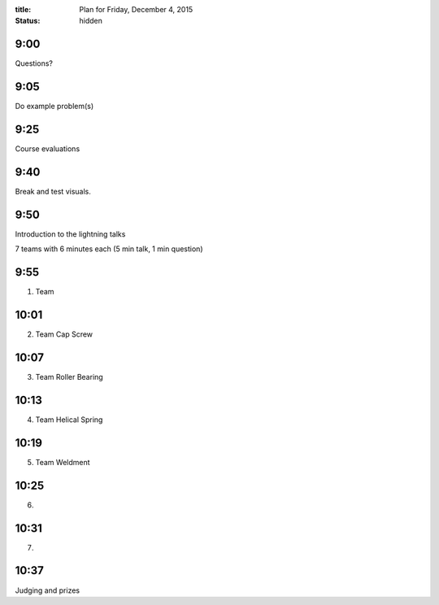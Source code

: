 :title: Plan for Friday, December 4, 2015
:status: hidden

9:00
====

Questions?

9:05
====

Do example problem(s)

9:25
====

Course evaluations

9:40
====

Break and test visuals.

9:50
====

Introduction to the lightning talks

7 teams with 6 minutes each (5 min talk, 1 min question)

9:55
====

1. Team

10:01
=====

2. Team Cap Screw

10:07
=====

3. Team Roller Bearing

10:13
=====

4. Team Helical Spring

10:19
=====

5. Team Weldment

10:25
=====

6.

10:31
=====

7.

10:37
=====

Judging and prizes
